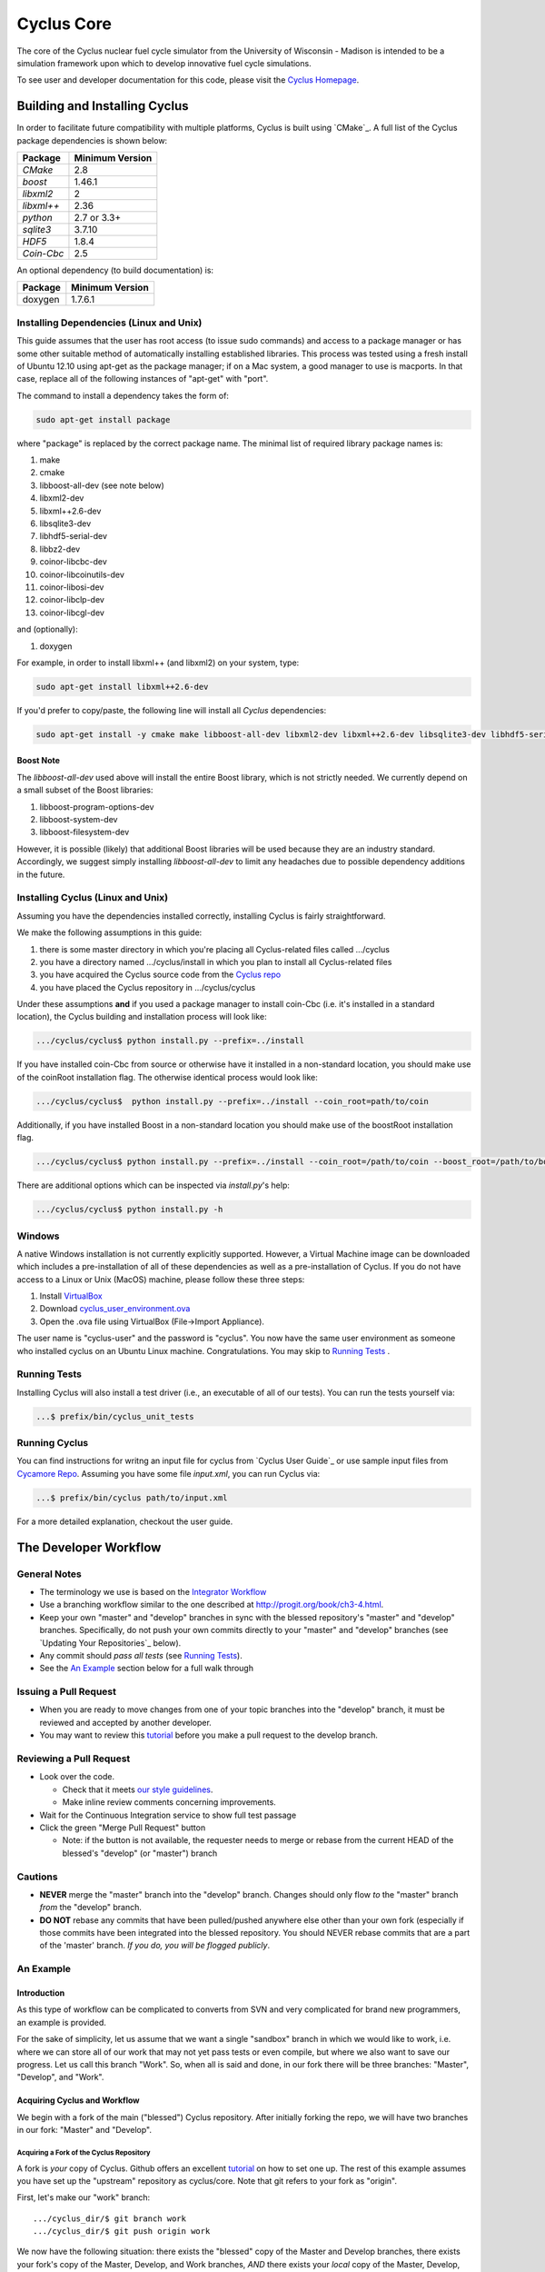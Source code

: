 ###########
Cyclus Core
###########

The core of the Cyclus nuclear fuel cycle simulator from the 
University of Wisconsin - Madison is intended to be a simulation 
framework upon which to develop innovative fuel cycle simulations. 

To see user and developer documentation for this code, please visit 
the `Cyclus Homepage`_.

******************************
Building and Installing Cyclus
******************************

In order to facilitate future compatibility with multiple platforms, 
Cyclus is built using `CMake`_. A full list of the Cyclus package 
dependencies is shown below:

====================   ==================
Package                Minimum Version   
====================   ==================
`CMake`                2.8            
`boost`                1.46.1
`libxml2`              2
`libxml++`             2.36
`python`               2.7 or 3.3+
`sqlite3`              3.7.10            
`HDF5`                 1.8.4
`Coin-Cbc`             2.5
====================   ==================

An optional dependency (to build documentation) is:

====================   ==================
Package                Minimum Version   
====================   ==================
doxygen                1.7.6.1
====================   ==================


Installing Dependencies (Linux and Unix)
========================================

This guide assumes that the user has root access (to issue sudo commands) and
access to a package manager or has some other suitable method of automatically
installing established libraries. This process was tested using a fresh install
of Ubuntu 12.10 using apt-get as the package manager; if on a Mac system, a good
manager to use is macports. In that case, replace all of the following instances 
of "apt-get" with "port". 

The command to install a dependency takes the form of:

.. code-block:: bash

  sudo apt-get install package

where "package" is replaced by the correct package name. The minimal list of
required library package names is:

#. make
#. cmake
#. libboost-all-dev (see note below)
#. libxml2-dev
#. libxml++2.6-dev
#. libsqlite3-dev
#. libhdf5-serial-dev
#. libbz2-dev
#. coinor-libcbc-dev
#. coinor-libcoinutils-dev
#. coinor-libosi-dev
#. coinor-libclp-dev
#. coinor-libcgl-dev

and (optionally):

#. doxygen

For example, in order to install libxml++ (and libxml2) on your system, type:

.. code-block:: bash

  sudo apt-get install libxml++2.6-dev

If you'd prefer to copy/paste, the following line will install all *Cyclus*
dependencies:

.. code-block:: bash
  
   sudo apt-get install -y cmake make libboost-all-dev libxml2-dev libxml++2.6-dev libsqlite3-dev libhdf5-serial-dev libbz2-dev coinor-libcbc-dev coinor-libcoinutils-dev coinor-libosi-dev coinor-libclp-dev coinor-libcgl-dev

Boost Note
----------

The `libboost-all-dev` used above will install the entire Boost library, which
is not strictly needed. We currently depend on a small subset of the Boost
libraries:

#. libboost-program-options-dev
#. libboost-system-dev
#. libboost-filesystem-dev

However, it is possible (likely) that additional Boost libraries will be used
because they are an industry standard. Accordingly, we suggest simply installing
`libboost-all-dev` to limit any headaches due to possible dependency additions
in the future.

Installing Cyclus (Linux and Unix)
==================================

Assuming you have the dependencies installed correctly, installing Cyclus is
fairly straightforward. 

We make the following assumptions in this guide:

#. there is some master directory in which you're placing all
   Cyclus-related files called .../cyclus
#. you have a directory named .../cyclus/install in which you plan
   to install all Cyclus-related files
#. you have acquired the Cyclus source code from the `Cyclus repo`_
#. you have placed the Cyclus repository in .../cyclus/cyclus

Under these assumptions **and** if you used a package manager to 
install coin-Cbc (i.e. it's installed in a standard location), the
Cyclus building and installation process will look like:

.. code-block:: bash

    .../cyclus/cyclus$ python install.py --prefix=../install

If you have installed coin-Cbc from source or otherwise have it 
installed in a non-standard location, you should make use of the 
coinRoot installation flag. The otherwise identical process would look 
like:

.. code-block:: bash

    .../cyclus/cyclus$  python install.py --prefix=../install --coin_root=path/to/coin

Additionally, if you have installed Boost in a non-standard location
you should make use of the boostRoot installation flag.

.. code-block:: bash

    .../cyclus/cyclus$ python install.py --prefix=../install --coin_root=/path/to/coin --boost_root=/path/to/boost

There are additional options which can be inspected via `install.py`'s help:

.. code-block:: bash

    .../cyclus/cyclus$ python install.py -h

Windows
=======

A native Windows installation is not currently explicitly supported. However, a 
Virtual Machine image can be downloaded which includes a pre-installation of all 
of these dependencies as well as a pre-installation of Cyclus. If you do not 
have access to a Linux or Unix (MacOS) machine, please follow these three steps:

#. Install `VirtualBox <https://www.virtualbox.org/>`_
#. Download `cyclus_user_environment.ova 
   <http://cnergdata.engr.wisc.edu/cyclus/virtual-box/current/cyclus_user_environment.ova>`_ 
#. Open the .ova file using VirtualBox (File->Import Appliance).

The user name is "cyclus-user" and the password is "cyclus". You now have the 
same user environment as someone who installed cyclus on an Ubuntu Linux 
machine. Congratulations. You may skip to `Running Tests`_ .


Running Tests
=============

Installing Cyclus will also install a test driver (i.e., an executable of all of
our tests). You can run the tests yourself via:

.. code-block:: bash

    ...$ prefix/bin/cyclus_unit_tests

Running Cyclus
==============

You can find instructions for writng an input file for cyclus from `Cyclus User
Guide`_ or use sample input files from `Cycamore Repo`_. Assuming you have some
file `input.xml`, you can run Cyclus via:

.. code-block:: bash

    ...$ prefix/bin/cyclus path/to/input.xml

For a more detailed explanation, checkout the user guide.

.. _`Cyclus Homepage`: http://fuelcycle.org/
.. _`Cyclus repo`: https://github.com/cyclus/cyclus
.. _`Cycamore Repo`: https://github.com/cyclus/cycamore

**********************
The Developer Workflow
**********************

General Notes
=============

* The terminology we use is based on the `Integrator Workflow
  <http://en.wikipedia.org/wiki/Integrator_workflow>`_

* Use a branching workflow similar to the one described at
  http://progit.org/book/ch3-4.html.

* Keep your own "master" and "develop" branches in sync with the blessed
  repository's "master" and "develop" branches. Specifically, do not push your
  own commits directly to your "master" and "develop" branches (see `Updating
  Your Repositories`_ below).

* Any commit should *pass all tests* (see `Running Tests`_).

* See the `An Example`_ section below for a full walk through

Issuing a Pull Request
======================

* When you are ready to move changes from one of your topic branches into the
  "develop" branch, it must be reviewed and accepted by another developer.

* You may want to review this `tutorial
  <https://help.github.com/articles/using-pull-requests/>`_ before you make a
  pull request to the develop branch.

Reviewing a Pull Request
========================

* Look over the code. 

  * Check that it meets `our style guidelines
    <http://cyclus.github.com/devdoc/style_guide.html>`_.

  * Make inline review comments concerning improvements. 

* Wait for the Continuous Integration service to show full test passage

* Click the green "Merge Pull Request" button
  
  * Note: if the button is not available, the requester needs to merge or rebase
    from the current HEAD of the blessed's "develop" (or "master") branch

Cautions
========

* **NEVER** merge the "master" branch into the "develop" branch. Changes should
  only flow *to* the "master" branch *from* the "develop" branch.

* **DO NOT** rebase any commits that have been pulled/pushed anywhere else other
  than your own fork (especially if those commits have been integrated into the
  blessed repository.  You should NEVER rebase commits that are a part of the
  'master' branch. *If you do, you will be flogged publicly*.

An Example
==========

Introduction
------------

As this type of workflow can be complicated to converts from SVN and very complicated
for brand new programmers, an example is provided.

For the sake of simplicity, let us assume that we want a single "sandbox" branch
in which we would like to work, i.e. where we can store all of our work that may not
yet pass tests or even compile, but where we also want to save our progress. Let us 
call this branch "Work". So, when all is said and done, in our fork there will be 
three branches: "Master", "Develop", and "Work".

Acquiring Cyclus and Workflow
-----------------------------

We begin with a fork of the main ("blessed") Cyclus repository. After initially forking
the repo, we will have two branches in our fork: "Master" and "Develop".

Acquiring a Fork of the Cyclus Repository
^^^^^^^^^^^^^^^^^^^^^^^^^^^^^^^^^^^^^^^^^

A fork is *your* copy of Cyclus. Github offers an excellent 
`tutorial <http://help.github.com/fork-a-repo/>`_ on how to set one up. The rest of this
example assumes you have set up the "upstream" repository as cyclus/core. Note that git
refers to your fork as "origin".

First, let's make our "work" branch:
::
    .../cyclus_dir/$ git branch work
    .../cyclus_dir/$ git push origin work

We now have the following situation: there exists the "blessed" copy of the Master and
Develop branches, there exists your fork's copy of the Master, Develop, and Work branches,
*AND* there exists your *local* copy of the Master, Develop, and Work branches. It is 
important now to note that you may wish to work from home or the office. If you keep your 
fork's branches up to date (i.e., "push" your changes before you leave), only your *local*
copies of your branches may be different when you next sit down at the other location.

Workflow: The Beginning
^^^^^^^^^^^^^^^^^^^^^^^

Now, for the workflow! This is by no means the only way to perform this type of
workflow, but I assume that you wish to handle conflicts as often as possible
(so as to keep their total number small). Let us imagine that you have been at
work, finished, and successfully pushed your changes to your *Origin*
repository. You are now at home and want to continue working a bit. To begin,
let's update our *home's local branches*.  ::

    .../cyclus_dir/$ git checkout develop
    .../cyclus_dir/$ git pull upstream develop
    .../cyclus_dir/$ git push origin develop

    .../cyclus_dir/$ git checkout work
    .../cyclus_dir/$ git pull origin work
    .../cyclus_dir/$ git rebase develop
    .../cyclus_dir/$ git push origin work

Perhaps a little explanation is required. We first want to make sure that this new local copy of 
the develop branch is up-to-date with respect to the remote origin's branch and remote upstream's
branch. If there was a change from the remote upstream's branch, we want to push that to origin. 
We then follow the same process to update the work branch, except:

#. we don't need to worry about the *upstream* repo because it doesn't have a work branch, and
#. we want to incorporate any changes which may have been introduced in the develop branch update.

Workflow: The End
^^^^^^^^^^^^^^^^^

As time passes, you make some changes to files, and you commit those changes (to your *local work
branch*). Eventually (hopefully) you come to a stopping point where you have finished your project 
on your work branch *AND* it compiles *AND* it runs input files correctly *AND* it passes all tests!
Perhaps you have found Nirvana. In any case, you've performed the final commit to your work branch,
so it's time to make a pull request online and wait for our developer friends to 
review and accept it.

Sometimes, your pull request will be closed by the reviewer until further 
changes are made to appease the reviewer's concerns. This may be frustrating, 
but please act rationally, discuss the issues on the GitHub space made for your 
pull request, consult the `style guide <http://cyclus.github.com/devdoc/style_guide.html>`_, 
email the developer listhost for further advice, and make changes to your topic branch 
accordingly. The pull request will be updated with those changes when you push them 
to your fork.  When you think your request is ready for another review, you can 
reopen the review yourself with the button made available to you. 

See also
--------

A good description of a git workflow with good graphics is available at
http://nvie.com/posts/a-successful-git-branching-agent/

